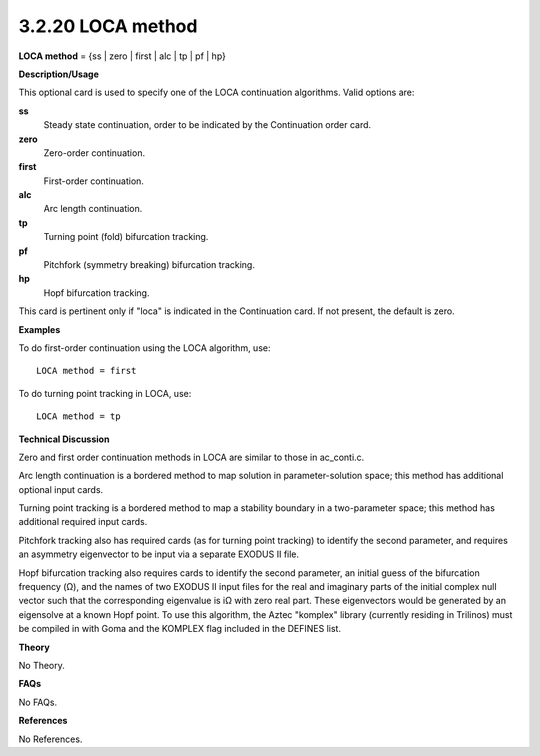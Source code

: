 3.2.20 LOCA method
------------------

**LOCA method** = {ss | zero | first | alc | tp | pf | hp}

**Description/Usage**

This optional card is used to specify one of the LOCA continuation algorithms. Valid options are:

**ss**
    Steady state continuation, order to be indicated by the Continuation order card.

**zero**
    Zero-order continuation.

**first**
    First-order continuation.

**alc**
    Arc length continuation.

**tp**
    Turning point (fold) bifurcation tracking.

**pf**
    Pitchfork (symmetry breaking) bifurcation tracking.

**hp**
    Hopf bifurcation tracking.

This card is pertinent only if "loca" is indicated in the Continuation card. If not present, the default is zero.

**Examples**

To do first-order continuation using the LOCA algorithm, use:

::

    LOCA method = first

To do turning point tracking in LOCA, use:

::

    LOCA method = tp

**Technical Discussion**

Zero and first order continuation methods in LOCA are similar to those in ac_conti.c.

Arc length continuation is a bordered method to map solution in parameter-solution space; this method has additional optional input cards.

Turning point tracking is a bordered method to map a stability boundary in a two-parameter space; this method has additional required input cards.

Pitchfork tracking also has required cards (as for turning point tracking) to identify the second parameter, and requires an asymmetry eigenvector to be input via a separate EXODUS II file.

Hopf bifurcation tracking also requires cards to identify the second parameter, an initial guess of the bifurcation frequency (Ω), and the names of two EXODUS II input files for the real and imaginary parts of the initial complex null vector such that the corresponding eigenvalue is iΩ with zero real part. These eigenvectors would be generated by an eigensolve at a known Hopf point. To use this algorithm, the Aztec "komplex" library (currently residing in Trilinos) must be compiled in with Goma and the KOMPLEX flag included in the DEFINES list.

**Theory**

No Theory.

**FAQs**

No FAQs.

**References**

No References.
